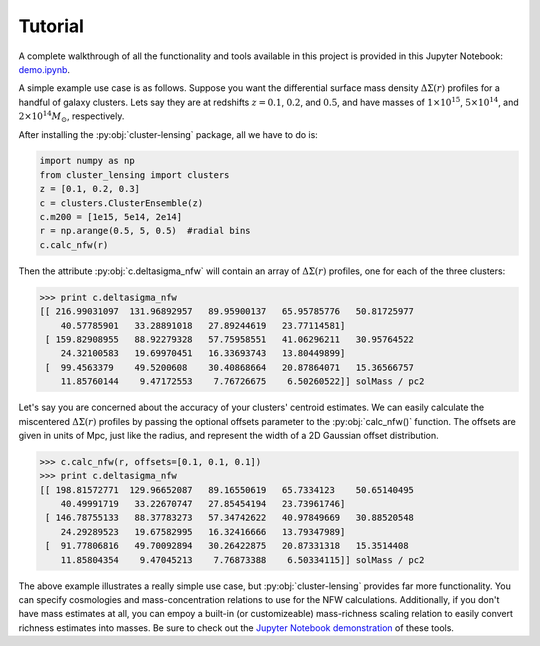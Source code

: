 Tutorial
========

A complete walkthrough of all the functionality and tools available in this project
is provided in this Jupyter Notebook: `demo.ipynb <https://github.com/jesford/cluster-lensing/blob/master/demo.ipynb>`_.

A simple example use case is as follows. Suppose you want the
differential surface mass density :math:`\Delta\Sigma(r)` profiles for
a handful of galaxy clusters. Lets say they are at redshifts :math:`z
= 0.1`, :math:`0.2`, and :math:`0.5`, and have masses of :math:`1
\times 10^{15}`,  :math:`5 \times 10^{14}`, and :math:`2 \times
10^{14} M_{\odot}`, respectively.

After installing the :py:obj:`cluster-lensing` package, all we have to do is:

.. code-block:: python
		
		import numpy as np
		from cluster_lensing import clusters
		z = [0.1, 0.2, 0.3]
		c = clusters.ClusterEnsemble(z)
		c.m200 = [1e15, 5e14, 2e14]
		r = np.arange(0.5, 5, 0.5)  #radial bins
		c.calc_nfw(r)

Then the attribute :py:obj:`c.deltasigma_nfw` will contain an array of
:math:`\Delta\Sigma(r)` profiles, one for each of the three clusters:
      
>>> print c.deltasigma_nfw
[[ 216.99031097  131.96892957   89.95900137   65.95785776   50.81725977
    40.57785901   33.28891018   27.89244619   23.77114581]
 [ 159.82908955   88.92279328   57.75958551   41.06296211   30.95764522
    24.32100583   19.69970451   16.33693743   13.80449899]
 [  99.4563379    49.5200608    30.40868664   20.87864071   15.36566757
    11.85760144    9.47172553    7.76726675    6.50260522]] solMass / pc2


Let's say you are concerned about the accuracy of your clusters'
centroid estimates. We can easily calculate the miscentered
:math:`\Delta\Sigma(r)` profiles by passing the optional offsets
parameter to the :py:obj:`calc_nfw()` function. The offsets are given in units
of Mpc, just like the radius, and represent the width of a 2D Gaussian
offset distribution.

>>> c.calc_nfw(r, offsets=[0.1, 0.1, 0.1])
>>> print c.deltasigma_nfw
[[ 198.81572771  129.96652087   89.16550619   65.7334123    50.65140495
    40.49991719   33.22670747   27.85454194   23.73961746]
 [ 146.78755133   88.37783273   57.34742622   40.97849669   30.88520548
    24.29289523   19.67582995   16.32416666   13.79347989]
 [  91.77806816   49.70092894   30.26422875   20.87331318   15.3514408
    11.85804354    9.47045213    7.76873388    6.50334115]] solMass / pc2

The above example illustrates a really simple use case, but
:py:obj:`cluster-lensing` provides far more functionality. You can specify
cosmologies and mass-concentration relations to use for the NFW
calculations. Additionally, if you don't have mass estimates at all,
you can empoy a built-in (or customizeable) mass-richness scaling
relation to easily convert richness estimates into masses. Be sure to
check out the `Jupyter Notebook demonstration <https://github.com/jesford/cluster-lensing/blob/master/demo.ipynb>`_ of these tools.
